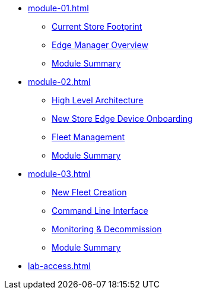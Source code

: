 * xref:module-01.adoc[]
** xref:module-01.adoc#currentstorefootprint[Current Store Footprint]
** xref:module-01.adoc#edgemanageroverview[Edge Manager Overview]
** xref:module-01.adoc#module1summary[Module Summary]

* xref:module-02.adoc[]
** xref:module-02.adoc#highlevelarchitecture[High Level Architecture]
** xref:module-02.adoc#onboarding[New Store Edge Device Onboarding]
** xref:module-02.adoc#fleetmanagement[Fleet Management]
** xref:module-01.adoc#module2summary[Module Summary]

* xref:module-03.adoc[]
** xref:module-03.adoc#newfleetcreation[New Fleet Creation]
** xref:module-03.adoc#cli[Command Line Interface]
** xref:module-03.adoc#monitoring[Monitoring & Decommission]
** xref:module-01.adoc#module3summary[Module Summary]

* xref:lab-access.adoc[]
